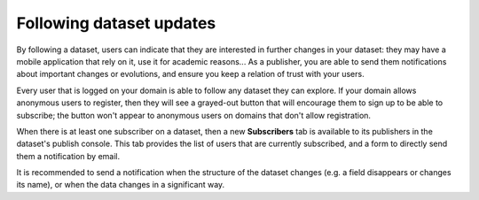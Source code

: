 Following dataset updates
=========================

By following a dataset, users can indicate that they are interested in further changes in your dataset: they may have a mobile application that rely on it, use it for academic reasons... As a publisher, you are able to send them notifications about important changes or evolutions, and ensure you keep a relation of trust with your users.

Every user that is logged on your domain is able to follow any dataset they can explore. If your domain allows anonymous users to register, then they will see a grayed-out button that will encourage them to sign up to be able to subscribe; the button won't appear to anonymous users on domains that don't allow registration.

.. ifconfig:: language == 'en'

   .. image:: img/dataset_subscriptions__subscribe-button--en.png
      :alt: Follow button

.. ifconfig:: language == 'fr'

   .. image:: img/dataset_subscriptions__subscribe-button--fr.png
      :alt: Bouton suivre les mises à jour

When there is at least one subscriber on a dataset, then a new **Subscribers** tab is available to its publishers in the dataset's publish console. This tab provides the list of users that are currently subscribed, and a form to directly send them a notification by email.

.. ifconfig:: language == 'en'

   .. image:: img/dataset_subscriptions__publisher-tab--en.png
      :alt: Publisher tab

.. ifconfig:: language == 'fr'

   .. image:: img/dataset_subscriptions__publisher-tab--fr.png
      :alt: Onglet pour producteur

It is recommended to send a notification when the structure of the dataset changes (e.g. a field disappears or changes its name), or when the data changes in a significant way.
